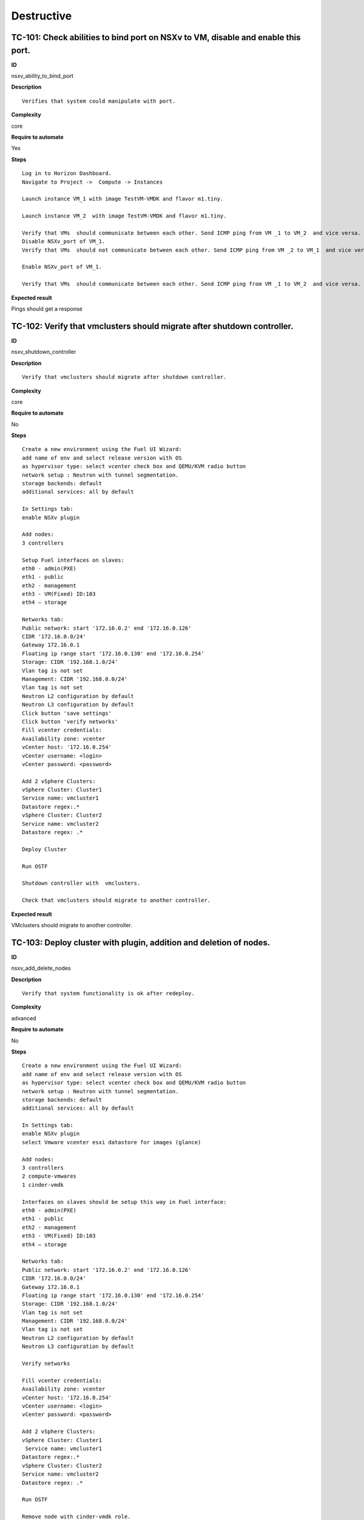Destructive
===========

TC-101: Check abilities to bind port on NSXv to VM, disable and enable this port.
----------------------------------------------------------------------------------

**ID**

nsxv_ability_to_bind_port

**Description**
::

 Verifies that system could manipulate with port.

**Complexity**

core

**Require to automate**

Yes

**Steps**
::

 Log in to Horizon Dashboard.
 Navigate to Project ->  Compute -> Instances

 Launch instance VM_1 with image TestVM-VMDK and flavor m1.tiny.

 Launch instance VM_2  with image TestVM-VMDK and flavor m1.tiny.

 Verify that VMs  should communicate between each other. Send ICMP ping from VM _1 to VM_2  and vice versa.
 Disable NSXv_port of VM_1.
 Verify that VMs  should not communicate between each other. Send ICMP ping from VM _2 to VM_1  and vice versa.

 Enable NSXv_port of VM_1.

 Verify that VMs  should communicate between each other. Send ICMP ping from VM _1 to VM_2  and vice versa.

**Expected result**

Pings should get a response

TC-102: Verify that vmclusters should migrate after shutdown controller.
------------------------------------------------------------------------

**ID**

nsxv_shutdown_controller

**Description**
::

 Verify that vmclusters should migrate after shutdown controller.

**Complexity**

core

**Require to automate**

No

**Steps**
::

 Create a new environment using the Fuel UI Wizard:
 add name of env and select release version with OS
 as hypervisor type: select vcenter check box and QEMU/KVM radio button
 network setup : Neutron with tunnel segmentation.
 storage backends: default
 additional services: all by default

 In Settings tab:
 enable NSXv plugin

 Add nodes:
 3 controllers

 Setup Fuel interfaces on slaves:
 eth0 - admin(PXE)
 eth1 - public
 eth2 - management
 eth3 - VM(Fixed) ID:103
 eth4 – storage

 Networks tab:
 Public network: start '172.16.0.2' end '172.16.0.126'
 CIDR '172.16.0.0/24'
 Gateway 172.16.0.1
 Floating ip range start '172.16.0.130' end '172.16.0.254'
 Storage: CIDR '192.168.1.0/24'
 Vlan tag is not set
 Management: CIDR '192.168.0.0/24'
 Vlan tag is not set
 Neutron L2 configuration by default
 Neutron L3 configuration by default
 Click button 'save settings'
 Click button 'verify networks'
 Fill vcenter credentials:
 Availability zone: vcenter
 vCenter host: '172.16.0.254'
 vCenter username: <login>
 vCenter password: <password>

 Add 2 vSphere Clusters:
 vSphere Cluster: Cluster1
 Service name: vmcluster1
 Datastore regex:.*
 vSphere Cluster: Cluster2
 Service name: vmcluster2
 Datastore regex: .*

 Deploy Cluster

 Run OSTF

 Shutdown controller with  vmclusters.

 Check that vmclusters should migrate to another controller.

**Expected result**

VMclusters should migrate to another controller.

TC-103: Deploy cluster with plugin, addition and deletion of nodes.
-------------------------------------------------------------------

**ID**

nsxv_add_delete_nodes

**Description**
::

 Verify that system functionality is ok after redeploy.

**Complexity**

advanced

**Require to automate**

No

**Steps**
::

 Create a new environment using the Fuel UI Wizard:
 add name of env and select release version with OS
 as hypervisor type: select vcenter check box and QEMU/KVM radio button
 network setup : Neutron with tunnel segmentation.
 storage backends: default
 additional services: all by default

 In Settings tab:
 enable NSXv plugin
 select Vmware vcenter esxi datastore for images (glance)

 Add nodes:
 3 controllers
 2 compute-vmwares
 1 cinder-vmdk

 Interfaces on slaves should be setup this way in Fuel interface:
 eth0 - admin(PXE)
 eth1 - public
 eth2 - management
 eth3 - VM(Fixed) ID:103
 eth4 – storage

 Networks tab:
 Public network: start '172.16.0.2' end '172.16.0.126'
 CIDR '172.16.0.0/24'
 Gateway 172.16.0.1
 Floating ip range start '172.16.0.130' end '172.16.0.254'
 Storage: CIDR '192.168.1.0/24'
 Vlan tag is not set
 Management: CIDR '192.168.0.0/24'
 Vlan tag is not set
 Neutron L2 configuration by default
 Neutron L3 configuration by default

 Verify networks

 Fill vcenter credentials:
 Availability zone: vcenter
 vCenter host: '172.16.0.254'
 vCenter username: <login>
 vCenter password: <password>

 Add 2 vSphere Clusters:
 vSphere Cluster: Cluster1
  Service name: vmcluster1
 Datastore regex:.*
 vSphere Cluster: Cluster2
 Service name: vmcluster2
 Datastore regex: .*

 Run OSTF

 Remove node with cinder-vmdk role.

 Add node with cinder role

 Redeploy cluster.

 Run OSTF

 Remove node with compute-vmware role
 Add node with cinder-vmware  role

 Redeploy cluster.

 Run OSTF

**Expected result**

Cluster should be deployed and all OSTF test cases should be passed besides
exceptions that are described in Limitation section of Test plan.

TC-104: Deploy cluster with plugin and deletion one node with controller role.
------------------------------------------------------------------------------

**ID**

nsxv_add_delete_controller

**Description**
::

 Verifies that system functionality is ok when controller has been removed.

**Complexity**

advanced

**Require to automate**

No

**Steps**
::

 Create a new environment using the Fuel UI Wizard:
 add name of env and select release version with OS
 as hypervisor type: select vcenter check box and QEMU/KVM radio button
 network setup : Neutron with tunnel segmentation.
 storage backends: default
 additional services: all by default

 In Settings tab:
 enable NSXv plugin
 select Vmware vcenter esxi datastore for images (glance)

 Add nodes:
 4 controller
 1 compute-vmware
 1 cinder-vmdk

 Interfaces on slaves should be setup this way in Fuel interface:
 eth0 - admin(PXE)
 eth1 - public
 eth2 - management
 eth3 - VM(Fixed) ID:103
 eth4 – storage

 Networks tab:
 Public network: start '172.16.0.2' end '172.16.0.126'
 CIDR '172.16.0.0/24'
 Gateway 172.16.0.1
 Floating ip range start '172.16.0.130' end '172.16.0.254'
 Storage: CIDR '192.168.1.0/24'
 Vlan tag is not set
 Management: CIDR '192.168.0.0/24'
 Vlan tag is not set
 Neutron L2 configuration by default
 Neutron L3 configuration by default

 Verify networks
 Fill vcenter credentials:
 Availability zone: vcenter
 vCenter host: '172.16.0.254'
 vCenter username: <login>
 vCenter password: <password>

 Add 2 vSphere Clusters:
 vSphere Cluster: Cluster1
  Service name: vmcluster1
 Datastore regex:.*
 vSphere Cluster: Cluster2
 Service name: vmcluster2
 Datastore regex: .*

 Run OSTF
 Remove node with controller role.

 Redeploy cluster

 Run OSTF
 Add controller
 Redeploy cluster

 Run OSTF

**Expected result**

Cluster should be deployed and all OSTF test cases should be passed besides
exceptions that are described in Limitation section of Test plan.

TC-105: Verify that it is not possible to uninstall of Fuel NSXv plugin with deployed environment.
---------------------------------------------------------------------------------------------------

**ID**

nsxv_plugin

**Description**
::

 It is not possible to remove plugin while at least one environment exists.

**Complexity**

core

**Requre to automate**

Yes

**Steps**
::

 Copy plugin to to the Fuel master node using scp.
 Install plugin
 fuel plugins --install plugin-name-1.0-0.0.1-0.noarch.rpm

 Ensure that plugin is installed successfully using CLI, run command 'fuel plugins'.
 Connect to the Fuel web UI.

 Create a new environment using the Fuel UI Wizard:
 add name of env and select release version with OS
 as hypervisor type: select vcenter check box and QEMU radio button
  network setup : Neutron with tunnel segmentation
  storage backends: default
 additional services: all by default

 Click on the Settings tab.

 In Settings tab:
 enable NSXv plugin

 Add nodes:
 1 controller

 Interfaces on slaves should be setup this way in Fuel interface:
 eth0 - admin(PXE)
 eth1 - public
 eth2 - management
 eth3 - VM(Fixed) ID:103
 eth4 – storage

 Networks tab:
 Public network: start '172.16.0.2' end '172.16.0.126'
 CIDR '172.16.0.0/24'
 Gateway 172.16.0.1
 Floating ip range start '172.16.0.130' end '172.16.0.254'
 Storage: CIDR '192.168.1.0/24'
 Vlan tag is not set-Management: CIDR '192.168.0.0/24'
 Vlan tag is not set
 Neutron L2 configuration by default
 Neutron L3 configuration by default

 Verify networks.

 Fill vcenter credentials:
 Availability zone: vcenter
 vCenter host: '172.16.0.254'
 vCenter username: <login>
 vCenter password: <password>

 Add 2 vSphere Clusters:
 vSphere Cluster: Cluster1
 Service name: vmcluster1
 Datastore regex:.*

 Deploy cluster
 Run OSTF
 Try to delete plugin via cli Remove plugin from master node  fuel plugins --remove plugin-name==1.0.0

**Expected result**

Alert: "400 Client Error: Bad Request (Can't delete plugin which is enabled for some environment.)" should be displayed.

TC-106: Check cluster functionality after reboot vcenter.
---------------------------------------------------------

**ID**

nsxv_plugin

**Description**
::

 Verifies that system functionality is ok when vcenter has been rebooted.

**Complexity**

core

**Require to automate**

Yes

**Steps**
::

 Create a new environment using the Fuel UI Wizard:
 add name of env and select release version with OS
 as hypervisor type: select vcenter check box and QEMU/KVM radio button
 network setup : Neutron with tunnel segmentation.
 storage backends: default
 additional services: all by default
 In Settings tab:
 enable NSXv plugin
 select Vmware vcenter esxi datastore for images (glance)

 Add nodes:
 3 controller
 1 computer
 1 cinder-vmware
 1 cinder

 Interfaces on slaves should be setup this way in Fuel interface:
 eth0 - admin(PXE)
 eth1 - public
 eth2 - management
 eth3 - VM(Fixed) ID:103
 eth4 – storage

 Networks tab:
 Public network: start '172.16.0.2' end '172.16.0.126'
 CIDR '172.16.0.0/24'
 Gateway 172.16.0.1
 Floating ip range start '172.16.0.130' end '172.16.0.254'
 Storage: CIDR '192.168.1.0/24'
 Vlan tag is not set
 Management: CIDR '192.168.0.0/24'
 Vlan tag is not set
 Neutron L2 configuration by default
 Neutron L3 configuration by default

 Verify networks

 Fill vcenter credentials:
 Availability zone: vcenter
 vCenter host: '172.16.0.254'
 vCenter username: <login>
 vCenter password: <password>

 Add 2 vSphere Clusters:
 vSphere Cluster: Cluster1
  Service name: vmcluster1
 Datastore regex:.*
 vSphere Cluster: Cluster2
 Service name: vmcluster2
 Datastore regex: .*

 Run OSTF

 Launch instance VM_1 with image TestVM-VMDK and flavor m1.tiny.

 Launch instance VM_2  with image TestVM-VMDK and flavor m1.tiny.

 Check connection between VMs, send ping from VM_1 to VM_2 and vice verse.
 Reboot vcenter
 vmrun -T ws-shared -h https://localhost:443/sdk -u vmware -p VMware01 reset "[standard] vcenter/vcenter.vmx"

 Check that controller lost connection with vCenter

 Wait for vCenter

 Ensure that all instances from vCenter displayed in dashboard.

 Ensure connectivity between vcenter1's and vcenter2's VM.
 Run OSTF

**Expected result**

Cluster should be deployed and all OSTF test cases should be passed besides
exceptions that are described in Limitation section of Test plan.
Ping should get response.
